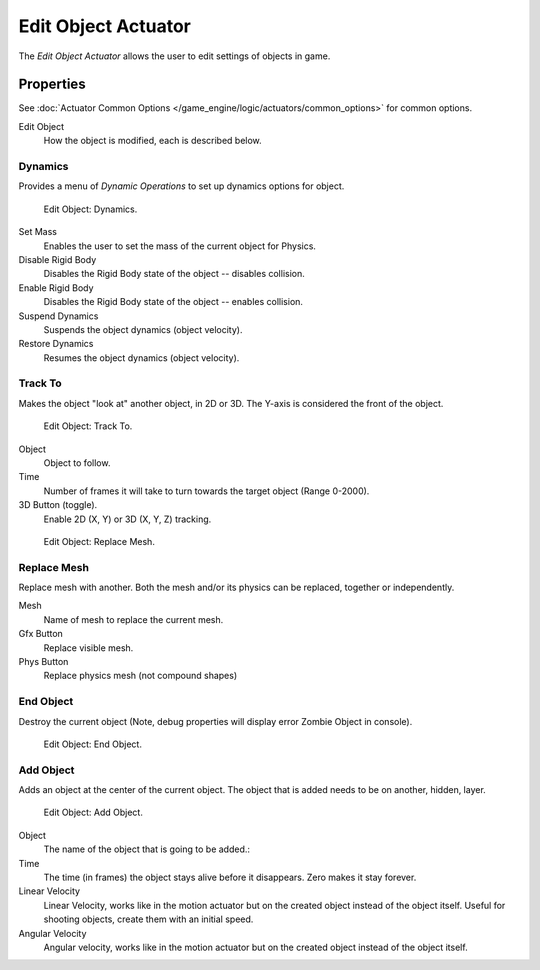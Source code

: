 .. _bpy.types.EditObjectActuator.:

********************
Edit Object Actuator
********************

The *Edit Object Actuator* allows the user to edit settings of objects in game.


Properties
==========

See :doc:`Actuator Common Options </game_engine/logic/actuators/common_options>` for common options.

Edit Object
   How the object is modified, each is described below.


Dynamics
--------

Provides a menu of *Dynamic Operations* to set up dynamics options for object.

.. figure:: /images/bge_actuator_edit_object_dynamics.png
   :width: 271px

   Edit Object: Dynamics.

Set Mass
   Enables the user to set the mass of the current object for Physics.
Disable Rigid Body
   Disables the Rigid Body state of the object -- disables collision.
Enable Rigid Body
   Disables the Rigid Body state of the object -- enables collision.
Suspend Dynamics
   Suspends the object dynamics (object velocity).
Restore Dynamics
   Resumes the object dynamics (object velocity).


Track To
--------

Makes the object "look at" another object, in 2D or 3D.
The Y-axis is considered the front of the object.

.. figure:: /images/bge_actuator_edit_object_track_to.jpg
   :width: 271px

   Edit Object: Track To.


Object
   Object to follow.
Time
   Number of frames it will take to turn towards the target object (Range 0-2000).
3D Button (toggle).
   Enable 2D (X, Y) or 3D (X, Y, Z) tracking.

.. figure:: /images/bge_actuator_edit_object_replace_mesh.jpg
   :width: 271px

   Edit Object: Replace Mesh.


Replace Mesh
------------

Replace mesh with another. Both the mesh and/or its physics can be replaced,
together or independently.

Mesh
   Name of mesh to replace the current mesh.
Gfx Button
   Replace visible mesh.
Phys Button
   Replace physics mesh (not compound shapes)


End Object
----------

Destroy the current object (Note, debug properties will display error Zombie Object in console).

.. figure:: /images/bge_actuator_edit_object_end_object.png
   :width: 271px

   Edit Object: End Object.


Add Object
----------

Adds an object at the center of the current object.
The object that is added needs to be on another, hidden, layer.

.. figure:: /images/bge_actuator_edit_object_add_object.png
   :width: 271px

   Edit Object: Add Object.


Object
   The name of the object that is going to be added.:
Time
   The time (in frames) the object stays alive before it disappears.
   Zero makes it stay forever.
Linear Velocity
   Linear Velocity, works like in the motion actuator but on the created object instead of the object itself.
   Useful for shooting objects, create them with an initial speed.
Angular Velocity
   Angular velocity, works like in the motion actuator but on the created object instead of the object itself.
